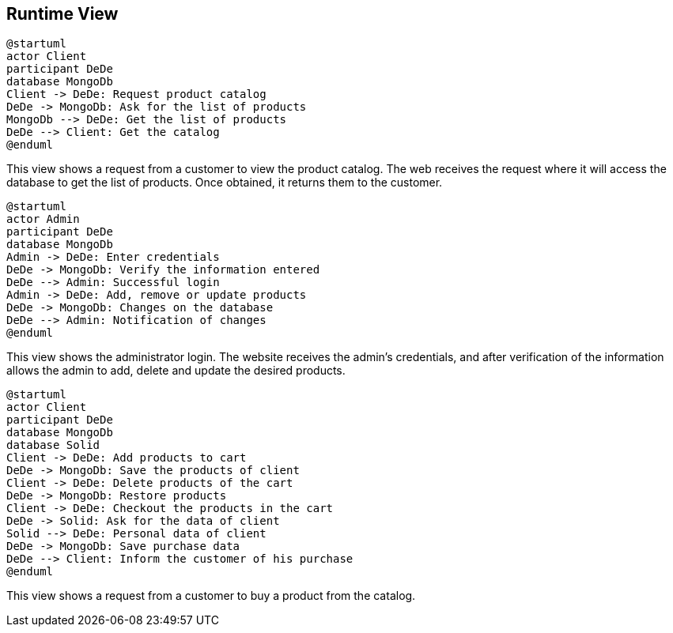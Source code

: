 [[section-runtime-view]]

== Runtime View

[plantuml,"PresentationOfTheProductCatalog",png]
----
@startuml
actor Client
participant DeDe
database MongoDb
Client -> DeDe: Request product catalog
DeDe -> MongoDb: Ask for the list of products
MongoDb --> DeDe: Get the list of products
DeDe --> Client: Get the catalog
@enduml
----


This view shows a request from a customer to view the product catalog. The web receives the request where it will access the database to get the list of products. Once obtained, it returns them to the customer.

[plantuml,"AdminView",png]
----
@startuml
actor Admin
participant DeDe
database MongoDb
Admin -> DeDe: Enter credentials
DeDe -> MongoDb: Verify the information entered
DeDe --> Admin: Successful login
Admin -> DeDe: Add, remove or update products
DeDe -> MongoDb: Changes on the database
DeDe --> Admin: Notification of changes
@enduml
----

This view shows the administrator login. The website receives the admin's credentials, and after verification of the information allows the admin to add, delete and update the desired products.
=======

[plantuml,"BuyingProcess",png]
----
@startuml
actor Client
participant DeDe
database MongoDb
database Solid
Client -> DeDe: Add products to cart
DeDe -> MongoDb: Save the products of client
Client -> DeDe: Delete products of the cart
DeDe -> MongoDb: Restore products
Client -> DeDe: Checkout the products in the cart
DeDe -> Solid: Ask for the data of client
Solid --> DeDe: Personal data of client
DeDe -> MongoDb: Save purchase data
DeDe --> Client: Inform the customer of his purchase
@enduml
----

This view shows a request from a customer to buy a product from the catalog.

=======



